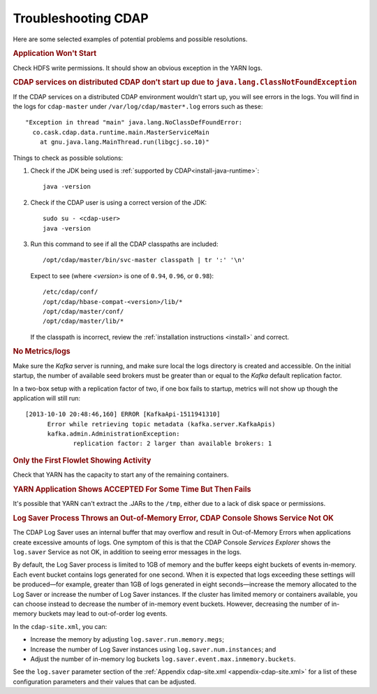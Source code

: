 .. meta::
    :author: Cask Data, Inc.
    :copyright: Copyright © 2014 Cask Data, Inc.

============================================
Troubleshooting CDAP
============================================

Here are some selected examples of potential problems and possible resolutions.


.. rubric:: Application Won't Start

Check HDFS write permissions. It should show an obvious exception in the YARN logs.
 

.. rubric:: CDAP services on distributed CDAP don’t start up due to ``java.lang.ClassNotFoundException``

If the CDAP services on a distributed CDAP environment wouldn't start up, you will see errors
in the logs. You will find in the logs for ``cdap-master`` under ``/var/log/cdap/master*.log``
errors such as these::

 "Exception in thread "main" java.lang.NoClassDefFoundError:
   co.cask.cdap.data.runtime.main.MasterServiceMain
     at gnu.java.lang.MainThread.run(libgcj.so.10)"

Things to check as possible solutions:

1. Check if the JDK being used is :ref:`supported by CDAP<install-java-runtime>`::

    java -version

#. Check if the CDAP user is using a correct version of the JDK::

    sudo su - <cdap-user> 
    java -version
   
#. Run this command to see if all the CDAP classpaths are included::

    /opt/cdap/master/bin/svc-master classpath | tr ':' '\n'
   
   Expect to see (where *<version>* is one of ``0.94``, ``0.96``, or ``0.98``)::

    /etc/cdap/conf/
    /opt/cdap/hbase-compat-<version>/lib/*
    /opt/cdap/master/conf/
    /opt/cdap/master/lib/*

   If the classpath is incorrect, review the :ref:`installation instructions <install>` and correct.
   

.. rubric:: No Metrics/logs

Make sure the *Kafka* server is running, and make sure local the logs directory is created and accessible.
On the initial startup, the number of available seed brokers must be greater than or equal to the
*Kafka* default replication factor.

In a two-box setup with a replication factor of two, if one box fails to startup,
metrics will not show up though the application will still run::

  [2013-10-10 20:48:46,160] ERROR [KafkaApi-1511941310]
        Error while retrieving topic metadata (kafka.server.KafkaApis)
        kafka.admin.AdministrationException:
               replication factor: 2 larger than available brokers: 1


.. rubric:: Only the First Flowlet Showing Activity

Check that YARN has the capacity to start any of the remaining containers.


.. rubric:: YARN Application Shows ACCEPTED For Some Time But Then Fails

It's possible that YARN can't extract the .JARs to the ``/tmp``,
either due to a lack of disk space or permissions.


.. rubric:: Log Saver Process Throws an Out-of-Memory Error, CDAP Console Shows Service Not OK

The CDAP Log Saver uses an internal buffer that may overflow and result in Out-of-Memory
Errors when applications create excessive amounts of logs. One symptom of this is that the CDAP
Console *Services Explorer* shows the ``log.saver`` Service as not OK, in addition to seeing error
messages in the logs.

By default, the Log Saver process is limited to 1GB of memory and the buffer keeps eight buckets of events
in-memory. Each event bucket contains logs generated for one second. When it is expected that logs exceeding
these settings will be produced—for example, greater than 1GB of logs generated in eight seconds—increase
the memory allocated to the Log Saver or increase the number of Log Saver instances. If the cluster has
limited memory or containers available, you can choose instead to decrease the number of in-memory event buckets.
However, decreasing the number of in-memory buckets may lead to out-of-order log events.

In the ``cdap-site.xml``, you can:

- Increase the memory by adjusting ``log.saver.run.memory.megs``;
- Increase the number of Log Saver instances using ``log.saver.num.instances``; and
- Adjust the number of in-memory log buckets ``log.saver.event.max.inmemory.buckets``.

See the ``log.saver`` parameter section of the :ref:`Appendix cdap-site.xml
<appendix-cdap-site.xml>` for a list of these configuration parameters and their
values that can be adjusted.
